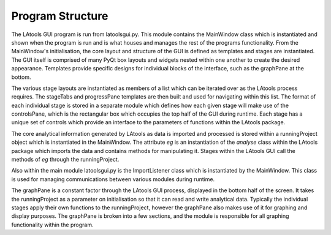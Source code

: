 #################################
Program Structure
#################################

The LAtools GUI program is run from latoolsgui.py. This module contains the MainWindow class which is instantiated
and shown when the program is run and is what houses and manages the rest of the programs functionality. From
the MainWindow's initialisation, the core layout and structure of the GUI is defined as templates and stages
are instantiated. The GUI itself is comprised of many PyQt box layouts and widgets nested within one another
to create the desired appearance. Templates provide specific designs for individual blocks of the interface,
such as the graphPane at the bottom.

The various stage layouts are instantiated as members of a list which can be iterated over as the LAtools process
requires. The stageTabs and progressPane templates are then built and used for navigating within this list. The
format of each individual stage is stored in a separate module which defines how each given stage will make use of
the controlsPane, which is the rectangular box which occupies the top half of the GUI during runtime. Each stage has
a unique set of controls which provide an interface to the parameters of functions within the LAtools package.

The core analytical information generated by LAtools as data is imported and processed is stored within a
runningProject object which is instantiated in the MainWindow. The attribute *eg* is an instantiation of the *analyse*
class within the LAtools package which imports the data and contains methods for manipulating it. Stages within the
LAtools GUI call the methods of *eg* through the runningProject.

Also within the main module latoolsgui.py is the ImportListener class which is instantiated by the MainWindow. This
class is used for managing communications between various modules during runtime.

The graphPane is a constant factor through the LAtools GUI process, displayed in the bottom half of the screen. It
takes the runningProject as a parameter on initialisation so that it can read and write analytical data. Typically
the individual stages apply their own functions to the runningProject, however the graphPane also makes use of it for
graphing and display purposes. The graphPane is broken into a few sections, and the module is responsible for all
graphing functionality within the program.